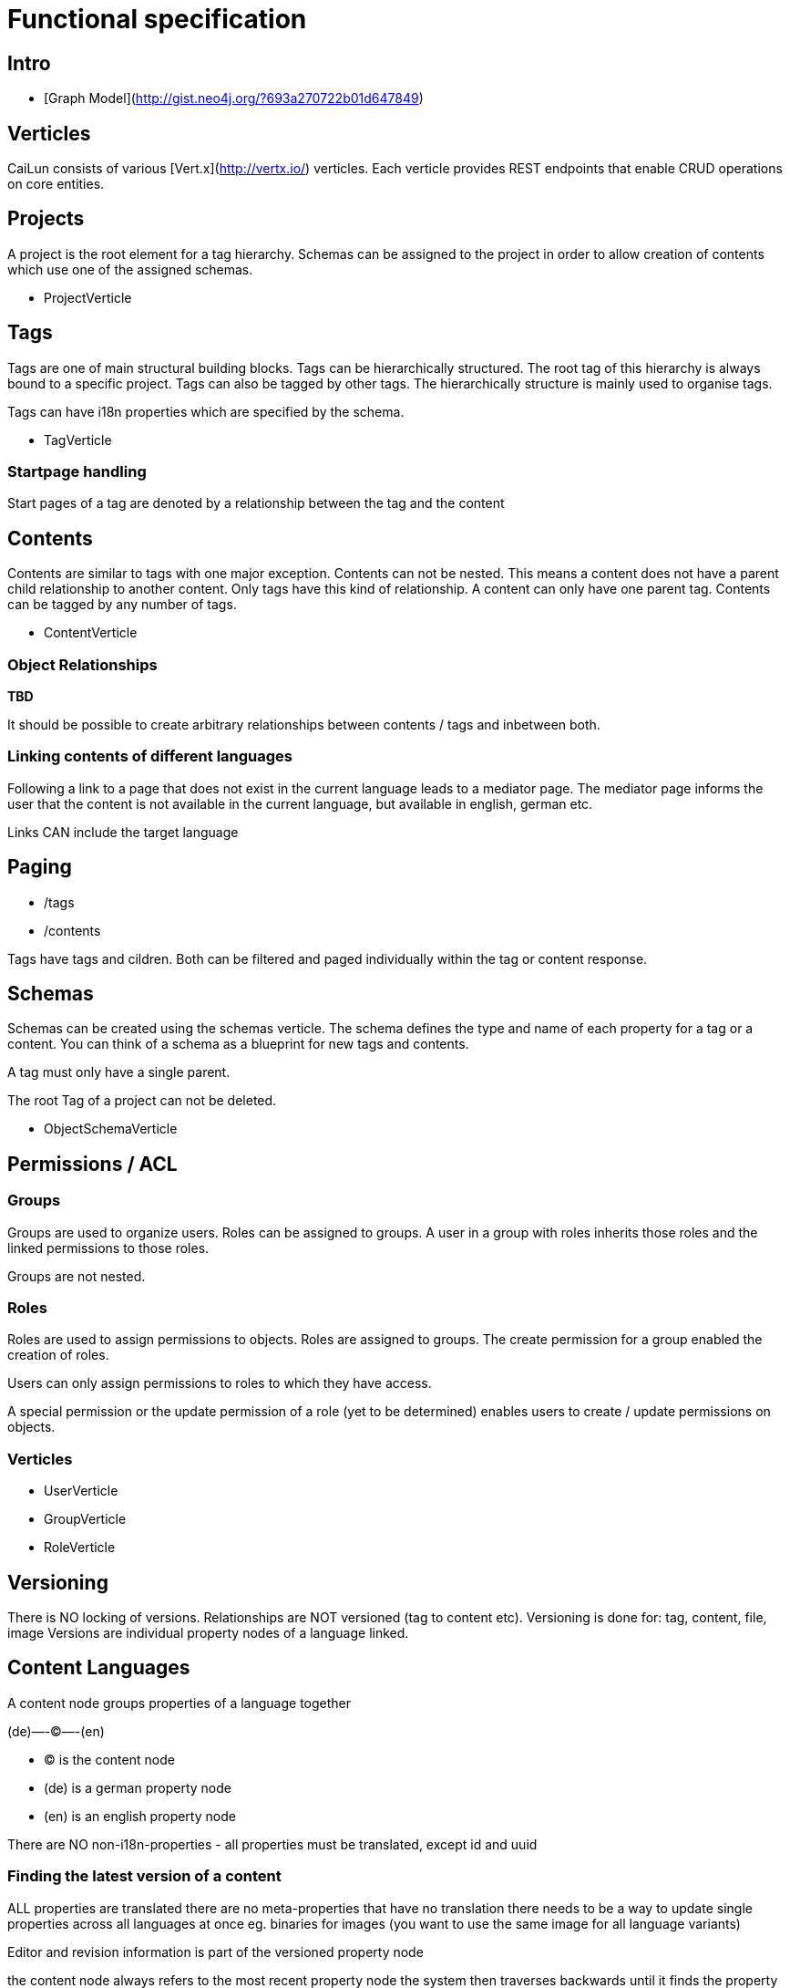 = Functional specification

== Intro

 * [Graph Model](http://gist.neo4j.org/?693a270722b01d647849)

== Verticles

CaiLun consists of various [Vert.x](http://vertx.io/) verticles. Each verticle provides REST endpoints that enable CRUD operations on core entities.

== Projects

A project is the root element for a tag hierarchy. Schemas can be assigned to the project in order to allow creation of contents which use one of the assigned schemas.
 
 * ProjectVerticle

== Tags

Tags are one of main structural building blocks. Tags can be hierarchically structured. The root tag of this hierarchy is always bound to a specific project. Tags can also be tagged by other tags. The hierarchically structure is mainly used to organise tags.   

Tags can have i18n properties which are specified by the schema.

 * TagVerticle

=== Startpage handling

Start pages of a tag are denoted by a relationship between the tag and the content

== Contents

Contents are similar to tags with one major exception. Contents can not be nested. This means a content does not have a parent child relationship to another content. Only tags have this kind of relationship. A content can only have one parent tag. Contents can be tagged by any number of tags.

 * ContentVerticle

=== Object Relationships

**TBD**

It should be possible to create arbitrary relationships between contents / tags and inbetween both. 

=== Linking contents of different languages

Following a link to a page that does not exist in the current language leads to a mediator page. The mediator page informs the user that the content is not available in the current language, but available in english, german etc.

Links CAN include the target language


== Paging

* /tags
* /contents

Tags have tags and cildren. Both can be filtered and paged individually within the tag or content response.

== Schemas 

Schemas can be created using the schemas verticle. The schema defines the type and name of each property for a tag or a content. You can think of a schema as a blueprint for new tags and contents.

A tag must only have a single parent.

The root Tag of a project can not be deleted.

 * ObjectSchemaVerticle

== Permissions / ACL

=== Groups

Groups are used to organize users. Roles can be assigned to groups. A user in a group with roles inherits those roles and the linked permissions to those roles.

Groups are not nested.

=== Roles

Roles are used to assign permissions to objects. Roles are assigned to groups. The create permission for a group enabled the creation of roles.

Users can only assign permissions to roles to which they have access.

A special permission or the update permission of a role (yet to be determined) enables users to create / update permissions on objects.

=== Verticles

 * UserVerticle
 * GroupVerticle
 * RoleVerticle

== Versioning

There is NO locking of versions. Relationships are NOT versioned (tag to content etc). Versioning is done for: tag, content, file, image
Versions are individual property nodes of a language linked.

== Content Languages

A content node groups properties of a language together

(de)—-(C)—-(en)

* (C) is the content node
* (de) is a german property node
* (en) is an english property node

There are NO non-i18n-properties - all properties must be translated, except id and uuid

=== Finding the latest version of a content

ALL properties are translated
there are no meta-properties that have no translation
there needs to be a way to update single properties across all languages at once
eg. binaries for images (you want to use the same image for all language variants)

Editor and revision information is part of the versioned property node

the content node always refers to the most recent property node
the system then traverses backwards until it finds the property node thats currently online based on its online_from and ondline_to date

(a)—->(b)—->(c)—->(X)—->(d)<—-(C)

* (C) is the content node
* (d) is a version prepared for future release
* (X) is the version thats currently valid and online
